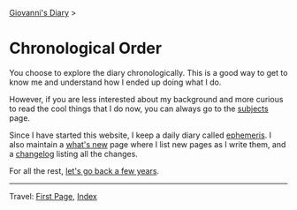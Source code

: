 #+startup: content indent

[[file:../index.org][Giovanni's Diary]] >

* Chronological Order
#+INDEX: Giovanni's Diary!Autobiography

You choose to explore the diary chronologically. This is a good way to
get to know me and understand how I ended up doing what I do.

However, if you are less interested about my background and more
curious to read the cool things that I do now, you can always go to
the [[file:../subjects.org][subjects]] page.

Since I have started this website, I keep a daily diary called
[[file:../ephemeris/ephemeris.org][ephemeris]]. I also maintain a [[file:../news.org][what's new]] page where I list new pages as
I write them, and a [[file:../changelog.org][changelog]] listing all the changes.

For all the rest, [[file:early-life.org][let's go back a few years]].

-----

Travel: [[file:../first-page.html][First Page]], [[file:../theindex.org][Index]]
